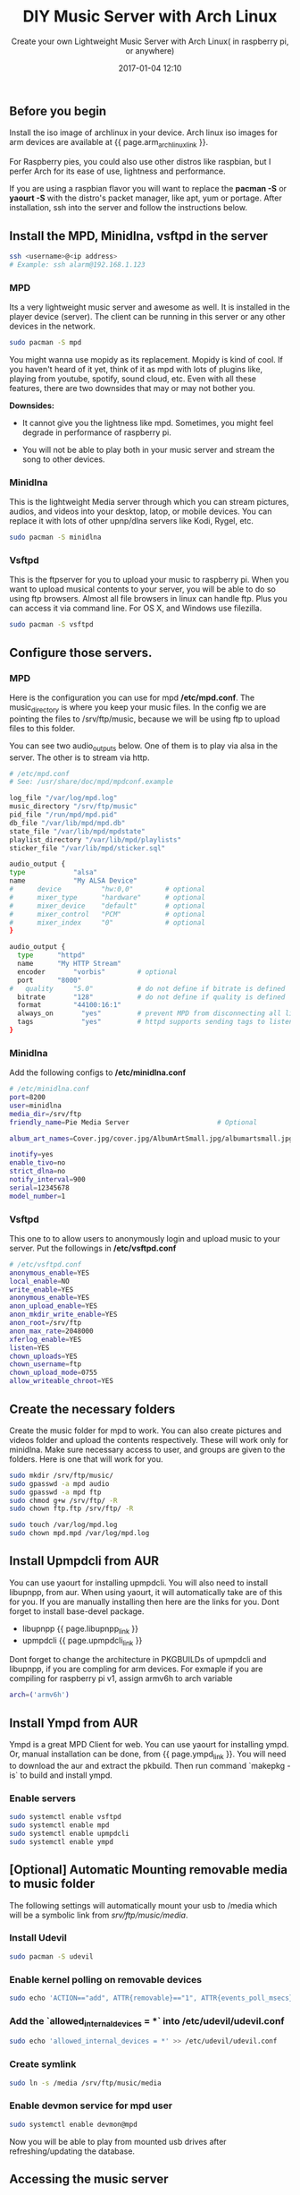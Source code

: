 #+LAYOUT: post
#+TITLE: DIY Music Server with Arch Linux
#+SUBTITLE: Create your own Lightweight Music Server with Arch Linux( in raspberry pi, or anywhere)
#+DESCRIPTION: Create your own Lightweight Music Server with Arch Linux( in raspberry pi, or anywhere)
#+KEYWORDS: music-server mpd mopidy arch archlinux raspberry pi begalboard light-weight upnp media server
#+DATE: 2017-01-04 12:10
#+liquid: enabled
#+comments: true
#+libupnpp_link: <a href="https://aur.archlinux.org/packages/libupnpp/" target="_blank">https://aur.archlinux.org/packages/libupnpp/</a>
#+upmpdcli_link: <a href="https://aur.archlinux.org/packages/upmpdcli/" target="_blank">https://aur.archlinux.org/packages/upmpdcli/</a>
#+ympd_link: <a href="https://aur.archlinux.org/packages/ympd-git/" target="_blank">https://aur.archlinux.org/packages/ympd-git/</a>
#+network_manager_static_ip_link: <a href="https://wiki.archlinux.org/index.php/Network_configuration#Static_IP_address" target="_blank">https://wiki.archlinux.org/index.php/Network_configuration#Static_IP_address</a>
#+mpdroid_link: <a href="https://github.com/abarisain/dmix" target="_blank">MPDroid</a>
#+arm_archlinux_link: <a href="https://archlinuxarm.org/platforms" target="_blank">https://archlinuxarm.org/platforms</a>
#+mpd_clients_link: <a href="http://mpd.wikia.com/wiki/Clients" target="_blank">http://mpd.wikia.com/wiki/Clients</a>

** Before you begin 

   Install the iso image of archlinux in your device. Arch linux iso images for arm devices are available at {{ page.arm_archlinux_link }}.
   
   For Raspberry pies, you could also use other distros like raspbian, but I perfer Arch for its ease of use, lightness and performance.

   If you are using a raspbian flavor you will want to replace the *pacman -S* or *yaourt -S* with the distro's packet manager, like apt, yum or portage. After installation, ssh into the server and follow the instructions below.

** Install the MPD, Minidlna, vsftpd in the server
   #+BEGIN_SRC bash
   ssh <username>@<ip address>
   # Example: ssh alarm@192.168.1.123
   #+END_SRC

*** MPD

    Its a very lightweight music server and awesome as well. It is installed in the player device (server). The client can be running in this server or any other devices in the network.

    #+BEGIN_SRC bash
    sudo pacman -S mpd
    #+END_SRC

    You might wanna use mopidy as its replacement. Mopidy is kind of cool. If you haven't heard of it yet, think of it as mpd with lots of plugins like, playing from youtube, spotify, sound cloud, etc. Even with all these features, there are two downsides that may or may not bother you.
   
    *Downsides:*
    - It cannot give you the lightness like mpd. Sometimes, you might feel degrade in performance of raspberry pi.
   
    - You will not be able to play both in your music server and stream the song to other devices. 
  
*** Minidlna

    This is the lightweight Media server through which you can stream pictures, audios, and videos into your desktop, latop, or mobile devices. You can replace it with lots of other upnp/dlna servers like Kodi, Rygel, etc.

    #+BEGIN_SRC bash
    sudo pacman -S minidlna
    #+END_SRC

*** Vsftpd

    This is the ftpserver for you to upload your music to raspberry pi. When you want to upload musical contents to your server, you will be able to do so using ftp browsers. Almost all file browsers in linux can handle ftp. Plus you can access it via command line. For OS X, and Windows use filezilla.

    #+BEGIN_SRC bash
    sudo pacman -S vsftpd
    #+END_SRC

** Configure those servers.
   
*** MPD
    
    Here is the configuration you can use for mpd */etc/mpd.conf*. The music_directory is where you keep your music files. In the config we are pointing the files to /srv/ftp/music, because we will be using ftp to upload files to this folder. 

    You can see two audio_outputs below. One of them is to play via alsa in the server. The other is to stream via http.

    #+BEGIN_SRC bash
    # /etc/mpd.conf
    # See: /usr/share/doc/mpd/mpdconf.example
    
    log_file "/var/log/mpd.log"
    music_directory "/srv/ftp/music"
    pid_file "/run/mpd/mpd.pid"
    db_file "/var/lib/mpd/mpd.db"
    state_file "/var/lib/mpd/mpdstate"
    playlist_directory "/var/lib/mpd/playlists"
    sticker_file "/var/lib/mpd/sticker.sql"
    
    audio_output {
    type            "alsa"
    name            "My ALSA Device"
    #      device          "hw:0,0"        # optional
    #      mixer_type      "hardware"      # optional
    #      mixer_device    "default"       # optional
    #      mixer_control   "PCM"           # optional
    #      mixer_index     "0"             # optional
    }
    
    audio_output {
	  type		"httpd"
	  name		"My HTTP Stream"
	  encoder		"vorbis"		# optional
	  port		"8000"
    #	quality		"5.0"			# do not define if bitrate is defined
	  bitrate		"128"			# do not define if quality is defined
	  format		"44100:16:1"
	  always_on       "yes"			# prevent MPD from disconnecting all listeners when playback is stopped.
	  tags            "yes"			# httpd supports sending tags to listening streams.
    }
    #+END_SRC

*** Minidlna

    Add the following configs to */etc/minidlna.conf*

    #+BEGIN_SRC bash
    # /etc/minidlna.conf
    port=8200
    user=minidlna
    media_dir=/srv/ftp
    friendly_name=Pie Media Server                      # Optional

    album_art_names=Cover.jpg/cover.jpg/AlbumArtSmall.jpg/albumartsmall.jpg/AlbumArt.jpg/albumart.jpg/Album.jpg/album.jpg/Folder.jpg/folder.jpg/Thumb.jpg/thumb.jpg

    inotify=yes
    enable_tivo=no
    strict_dlna=no
    notify_interval=900
    serial=12345678
    model_number=1
    #+END_SRC
    
*** Vsftpd
    
    This one to to allow users to anonymously login and upload music to your server. Put the followings in */etc/vsftpd.conf*
    #+BEGIN_SRC bash
    # /etc/vsftpd.conf
    anonymous_enable=YES
    local_enable=NO
    write_enable=YES
    anonymous_enable=YES
    anon_upload_enable=YES
    anon_mkdir_write_enable=YES
    anon_root=/srv/ftp
    anon_max_rate=2048000
    xferlog_enable=YES
    listen=YES
    chown_uploads=YES
    chown_username=ftp
    chown_upload_mode=0755
    allow_writeable_chroot=YES
    #+END_SRC
    
** Create the necessary folders
  
   Create the music folder for mpd to work. You can also create pictures and videos folder and upload the contents respectively. These will work only for minidlna. Make sure necessary access to user, and groups are given to the folders. Here is one that will work for you.

   #+BEGIN_SRC bash
   sudo mkdir /srv/ftp/music/
   sudo gpasswd -a mpd audio
   sudo gpasswd -a mpd ftp
   sudo chmod g+w /srv/ftp/ -R
   sudo chown ftp.ftp /srv/ftp/ -R
   
   sudo touch /var/log/mpd.log
   sudo chown mpd.mpd /var/log/mpd.log 
   #+END_SRC
   
** Install Upmpdcli from AUR

   You can use yaourt for installing upmpdcli. You will also need to install libupnpp, from aur. When using yaourt, it will automatically take are of this for you. If you are manually installing then here are the links for you. Dont forget to install base-devel package.

   - libupnpp {{ page.libupnpp_link }}
   - upmpdcli {{ page.upmpdcli_link }}

   Dont forget to change the architecture in PKGBUILDs of upmpdcli and libupnpp, if you are compling for arm devices. For exmaple if you are compiling for raspberry pi v1, assign armv6h to arch variable

   #+BEGIN_SRC bash
   arch=('armv6h')
   #+END_SRC
  
** Install Ympd from AUR

   Ympd is a great MPD Client for web. You can use yaourt for installing ympd. Or, manual installation can be done, from {{ page.ympd_link }}. You will need to download the aur and extract the pkbuild. Then run command `makepkg -is` to build and install ympd.

*** Enable servers
   #+BEGIN_SRC bash
   sudo systemctl enable vsftpd
   sudo systemctl enable mpd
   sudo systemctl enable upmpdcli
   sudo systemctl enable ympd
   #+END_SRC

** [Optional] Automatic Mounting removable media to music folder

   The following settings will automatically mount your usb to /media which will be a symbolic link from /srv/ftp/music/media/.

*** Install Udevil

    #+BEGIN_SRC bash
    sudo pacman -S udevil
    #+END_SRC

*** Enable kernel polling on removable devices

    #+BEGIN_SRC bash
    sudo echo 'ACTION=="add", ATTR{removable}=="1", ATTR{events_poll_msecs}=="-1", ATTR{events_poll_msecs}="2000"' > /etc/udev/rules.d/61-removable-storage-polling.rules 
    #+END_SRC

*** Add the `allowed_internal_devices = *` into */etc/udevil/udevil.conf*
    
    #+BEGIN_SRC bash
    sudo echo 'allowed_internal_devices = *' >> /etc/udevil/udevil.conf
    #+END_SRC

*** Create symlink
    #+BEGIN_SRC bash
    sudo ln -s /media /srv/ftp/music/media
    #+END_SRC

*** Enable devmon service for mpd user

    #+BEGIN_SRC bash
    sudo systemctl enable devmon@mpd
    #+END_SRC

    Now you will be able to play from mounted usb drives after refreshing/updating the database. 
** Accessing the music server

*** Static IP

    A static ip is recommended for the server. There are several ways to do this. You can configure it in the music server. Here is the link to do it: {{ page.network_manager_static_ip_link }}. However, adding static ip through your router is recommended.

*** Web GUI

    Via web browsers you can access the music player using _http://<ip address>:8080_. If the ip address of music server is *192.168.1.123*, enter _http://192.168.1.123:8080_ in your web browser.

*** Android Smart Phones

    You can use mpd clients like {{ page.mpdroid_link }}. Install it from google play. You can now set the default settings as this music server. All you will need to do is store the server's ip address in the app.
    
*** Streaming the audio in other devices via network

    If you want to use other devices to stream audio via network then enter the url _http://<ip address>:8000_ [Example: http://192.168.1.123:8000] in your web browser or music players like vlc or mplayer. You can used both the music server and http streaming. Note: There can be small difference in the timing of playing in different http streamed devices. Make sure that *My HTTP Stream* is enabled in audio outputs. If you disable *My ALSA Device*, only the http stream get played.

    You can try it now, play music and run the following command. 
    #+BEGIN_SRC bash
    mpv http://<ip address>:8000
    # Example: mpv http://192.168.1.123:8000
    #+END_SRC

*** Desktop Applications

    You can use mpd client like sonata, ncmcpp and cantata to control the music player. Client like cantata also alow you to stream audio, if you enter _http://<ip address>:8000_ [Example: http://192.168.1.123:8000], in the http stream url.

    These apps are available in the repo. So, for example you can install cantata by:

    #+BEGIN_SRC bash
    sudo pacman -S cantata
    #+END_SRC

    If you want at different client, for a different devices check this list: {{ page.mpd_clients_link }}

** Rendering media to music server through your source.

   You can play music from your own devices into the music server. For this you need to have UPNP control poin application such as Upplay and BubbleUpnp player, in your device. For linux upplay works good. For android you will have lots of options like Yaacc(Open source) and BubbleUpnp player.

   In these apps you get to select two options: Renderer and Library. You play the music from the library in the renderer device. So, you want to play your songs in to music server, select local library and music server for renderer.

   Hope you enjoyed creating your music server.
